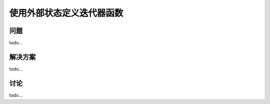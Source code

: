 ============================
使用外部状态定义迭代器函数
============================

----------
问题
----------
todo...

----------
解决方案
----------
todo...

----------
讨论
----------
todo...